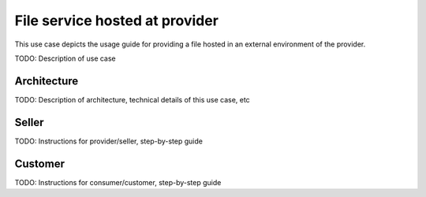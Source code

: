 File service hosted at provider
===================================

This use case depicts the usage guide for providing a file hosted in an external environment of the provider.

TODO: Description of use case


Architecture
-----------------

TODO: Description of architecture, technical details of this use case, etc



Seller
-----------------

TODO: Instructions for provider/seller, step-by-step guide



Customer
-----------------

TODO: Instructions for consumer/customer, step-by-step guide

